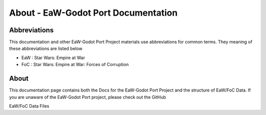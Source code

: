 .. Readme file, description of docs

About - EaW-Godot Port Documentation
====================================

Abbreviations
-------------
This documentation and other EaW-Godot Port Project materials use abbreviations for common terms. They meaning of these abbreviations are listed below

- EaW : Star Wars: Empire at War
- FoC : Star Wars: Empire at War: Forces of Corruption

About
-----
This documentation page contains both the Docs for the EaW-Godot Port Project and the structure of EaW/FoC Data. If you are unaware of the EaW-Godot Port project, please check out the GitHub


EaW/FoC Data Files
